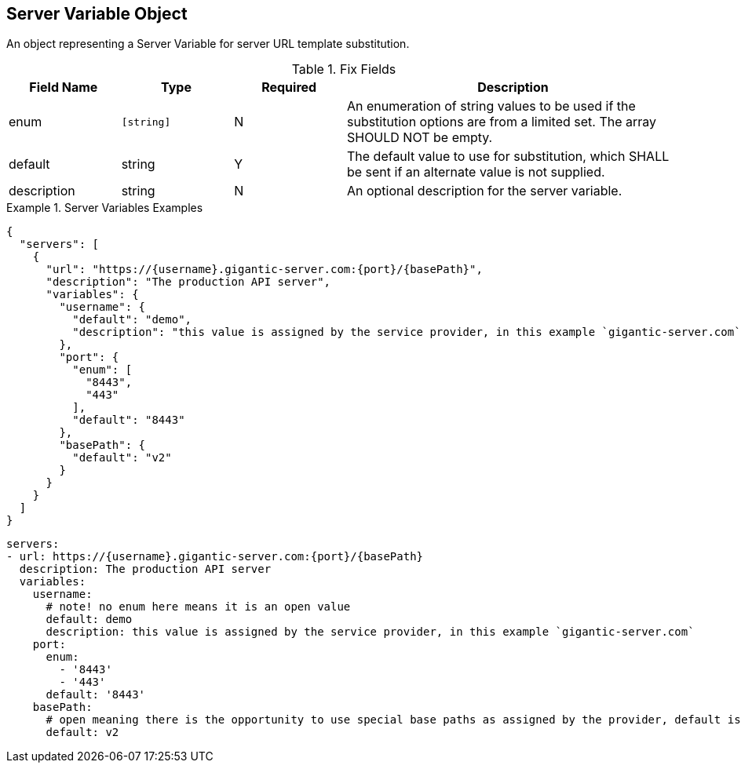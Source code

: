 == Server Variable Object

An object representing a Server Variable for server URL template substitution.


.Fix Fields
[cols="1,1,1,3", options="header"]
|===
|Field Name
|Type
|Required
|Description

|enum
|``[string]``
|N
|An enumeration of string values to be used if the substitution options are from a limited set. The array SHOULD NOT be empty.

|default
|string
|Y
|The default value to use for substitution, which SHALL be sent if an alternate value is not supplied. 

|description
|string
|N
|An optional description for the server variable.
|===

.Server Variables Examples
====
[src,json]
----
{
  "servers": [
    {
      "url": "https://{username}.gigantic-server.com:{port}/{basePath}",
      "description": "The production API server",
      "variables": {
        "username": {
          "default": "demo",
          "description": "this value is assigned by the service provider, in this example `gigantic-server.com`"
        },
        "port": {
          "enum": [
            "8443",
            "443"
          ],
          "default": "8443"
        },
        "basePath": {
          "default": "v2"
        }
      }
    }
  ]
}
----
[src,yml]
----
servers:
- url: https://{username}.gigantic-server.com:{port}/{basePath}
  description: The production API server
  variables:
    username:
      # note! no enum here means it is an open value
      default: demo
      description: this value is assigned by the service provider, in this example `gigantic-server.com`
    port:
      enum:
        - '8443'
        - '443'
      default: '8443'
    basePath:
      # open meaning there is the opportunity to use special base paths as assigned by the provider, default is `v2`
      default: v2
----
====
